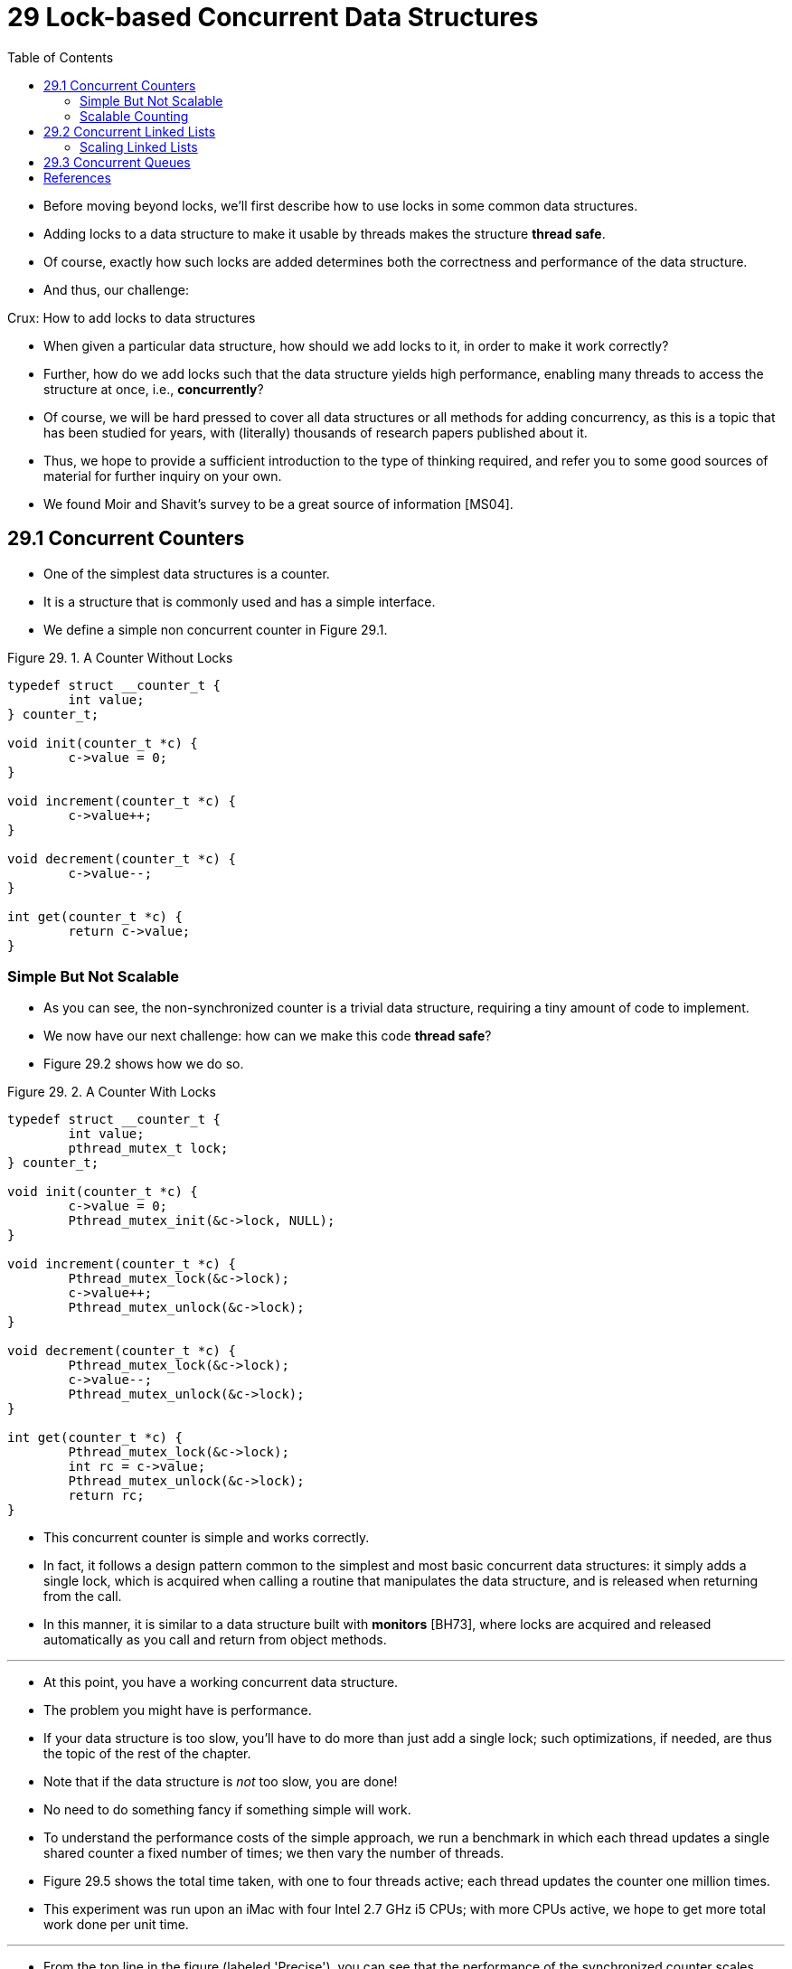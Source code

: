= 29 Lock-based Concurrent Data Structures
:figure-caption: Figure 29.
:source-highlighter: rouge
:stem: latexmath
:tabsize: 8
:toc: left

* Before moving beyond locks, we'll first describe how to use locks in some
  common data structures.
* Adding locks to a data structure to make it usable by threads makes the
  structure *thread safe*.
* Of course, exactly how such locks are added determines both the correctness
  and performance of the data structure.
* And thus, our challenge:

.Crux: How to add locks to data structures
****
* When given a particular data structure, how should we add locks to it, in
  order to make it work correctly?
* Further, how do we add locks such that the data structure yields high
  performance, enabling many threads to access the structure at once, i.e.,
  *concurrently*?
****

* Of course, we will be hard pressed to cover all data structures or all
  methods for adding concurrency, as this is a topic that has been studied for
  years, with (literally) thousands of research papers published about it.
* Thus, we hope to provide a sufficient introduction to the type of thinking
  required, and refer you to some good sources of material for further inquiry
  on your own.
* We found Moir and Shavit's survey to be a great source of information
  [MS04].

== 29.1 Concurrent Counters

* One of the simplest data structures is a counter.
* It is a structure that is commonly used and has a simple interface.
* We define a simple non concurrent counter in Figure 29.1.

:figure-number: {counter:figure-number}
.{figure-caption} {figure-number}. A Counter Without Locks
[,c]
----
typedef struct __counter_t {
	int value;
} counter_t;

void init(counter_t *c) {
	c->value = 0;
}

void increment(counter_t *c) {
	c->value++;
}

void decrement(counter_t *c) {
	c->value--;
}

int get(counter_t *c) {
	return c->value;
}
----

=== Simple But Not Scalable

* As you can see, the non-synchronized counter is a trivial data structure,
  requiring a tiny amount of code to implement.
* We now have our next challenge: how can we make this code *thread safe*?
* Figure 29.2 shows how we do so.

:figure-number: {counter:figure-number}
.{figure-caption} {figure-number}. A Counter With Locks
[,c]
----
typedef struct __counter_t {
	int value;
	pthread_mutex_t lock;
} counter_t;

void init(counter_t *c) {
	c->value = 0;
	Pthread_mutex_init(&c->lock, NULL);
}

void increment(counter_t *c) {
	Pthread_mutex_lock(&c->lock);
	c->value++;
	Pthread_mutex_unlock(&c->lock);
}

void decrement(counter_t *c) {
	Pthread_mutex_lock(&c->lock);
	c->value--;
	Pthread_mutex_unlock(&c->lock);
}

int get(counter_t *c) {
	Pthread_mutex_lock(&c->lock);
	int rc = c->value;
	Pthread_mutex_unlock(&c->lock);
	return rc;
}
----

* This concurrent counter is simple and works correctly.
* In fact, it follows a design pattern common to the simplest and most basic
  concurrent data structures: it simply adds a single lock, which is acquired
  when calling a routine that manipulates the data structure, and is
  released when returning from the call.
* In this manner, it is similar to a data structure built with *monitors*
  [BH73], where locks are acquired and released automatically as you call and
  return from object methods.

'''

* At this point, you have a working concurrent data structure.
* The problem you might have is performance.
* If your data structure is too slow, you'll have to do more than just add a
  single lock; such optimizations, if needed, are thus the topic of the rest
  of the chapter.
* Note that if the data structure is _not_ too slow, you are done!
* No need to do something fancy if something simple will work.
* To understand the performance costs of the simple approach, we run a
  benchmark in which each thread updates a single shared counter a fixed
  number of times; we then vary the number of threads.
* Figure 29.5 shows the total time taken, with one to four threads active;
  each thread updates the counter one million times.
* This experiment was run upon an iMac with four Intel 2.7 GHz i5 CPUs; with
  more CPUs active, we hope to get more total work done per unit time.

'''

* From the top line in the figure (labeled 'Precise'), you can see that the
  performance of the synchronized counter scales poorly.
* Whereas a single thread can complete the million counter updates in a tiny
  amount of time (roughly 0.03 seconds), having two threads each update the
  counter one million times concurrently leads to a massive slowdown (taking
  over 5 seconds!).
* It only gets worse with more threads.

'''

* Ideally, you'd like to see the threads complete just as quickly on multiple
  processors as the single thread does on one.
* Achieving this end is called *perfect scaling*; even though more work is
  done, it is done in parallel, and hence the time taken to complete the task
  is not increased.

=== Scalable Counting

* Amazingly, researchers have studied how to build more scalable counters for
  years [MS04].
* Even more amazing is the fact that scalable counters matter, as recent work
  in operating system performance analysis has shown [B+10]; without scalable
  counting, some workloads running on Linux suffer from serious scalability
  problems on multicore machines.

'''

* Many techniques have been developed to attack this problem.
* We'll describe one approach known as an *approximate counter* [C06].

'''

* The approximate counter works by representing a single logical counter via
  numerous local physical counters, one per CPU core, as well as a single
  global counter.
* Specifically, on a machine with four CPUs, there are four local counters and
  one global one.
* In addition to these counters, there are also locks: one for each local
  counter{empty}footnote:[We need the local locks because we assume there may
  be more than one thread on each core. If, instead, only one thread ran on
  each core, no local lock would be needed.], and one for the global counter.

'''

* The basic idea of approximate counting is as follows.
* When a thread running on a given core wishes to increment the counter, it
  increments its local counter; access to this local counter is synchronized
  via the corresponding local lock.
* Because each CPU has its own local counter, threads across CPUs can update
  local counters without contention, and thus updates to the counter are
  scalable.

'''

* However, to keep the global counter up to date (in case a thread wishes
  counter, by acquiring the global lock and incrementing it by the local
  counter's value; the local counter is then reset to zero.
* How often this local-to-global transfer occurs is determined by a threshold
  stem:[S].
* The smaller stem:[S] is, the more the counter behaves like the non-scalable
  counter above; the bigger stem:[S] is, the more scalable the counter, but
  the further off the global value might be from the actual count.
* One could simply acquire all the local locks and the global lock (in a
  specified order, to avoid deadlock) to get an exact value, but that is not
  scalable.

'''

* To make this clear, let's look at an example (Figure 29.3).
* In this example, the threshold stem:[S] is set to 5, and there are threads on each
  of four CPUs updating their local counters stem:[L_1 \dots L_4].
* The global counter value (stem:[G]) is also shown in the trace, with time
  increasing downward.
* At each time step, a local counter may be incremented; if the local value
  reaches the threshold stem:[S], the local value is transferred to the global
  counter and the local counter is reset.

:figure-number: {counter:figure-number}
.{figure-caption} {figure-number}. Tracing the Approximate Counters
|===
|Time
|stem:[L_1]	|stem:[L_2]	|stem:[L_3]	|stem:[L_4]
|stem:[G]

|0
|0		|0		|0		|0
|0

|1
|0		|0		|1		|1
|0

|2
|1		|0		|2		|1
|0

|3
|2		|0		|3		|1
|0

|4
|3		|0		|3		|2
|0

|5
|4		|1		|3		|3
|0

|6
|5 -> 0		|1		|3		|4
|5 (from stem:[L_1])

|7
|0		|2		|4		|5 -> 0
|10 (from stem:[L_4])
|===

* The lower line in Figure 29.5 (labeled 'Approximate', on page 6) shows the
  performance of approximate counters with a threshold stem:[S] of 1024.
* Performance is excellent; the time taken to update the counter four million
  times on four processors is hardly higher than the time taken to update it
  one million times on one processor.

'''

* Figure 29.6 shows the importance of the threshold value stem:[S], with four
  threads each incrementing the counter 1 million times on four CPUs.
* If stem:[S] is low, performance is poor (but the global count is always
  quite accurate); if stem:[S] is high, performance is excellent, but the
  global count lags (by at most the number of CPUs multiplied by stem:[S]).
* This accuracy/performance trade-off is what approximate counters enable.

'''

* A rough version of an approximate counter is found in Figure 29.4 (page 5).
* Read it, or better yet, run it yourself in some experiments to better
  understand how it works.

.Tip: More concurrency isn't necessarily faster
****
* If the scheme you design adds a lot of overhead (for example, by acquiring
  and releasing locks frequently, instead of once), the fact that it is more
  concurrent may not be important.
* Simple schemes tend to work well, especially if they use costly routines
  rarely.
* Adding more locks and complexity can be your downfall.
* All of that said, there is one way to really know: build both alternatives
  (simple but less concurrent, and complex but more concurrent) and measure
  how they do.
* In the end, you can't cheat on performance; your idea is either faster, or
  it isn't.
****

:figure-number: {counter:figure-number}
.{figure-caption} {figure-number}. Approximate Counter Implementation
[,c]
----
typedef struct __counter_t {
	int global;			// global count
	pthread_mutex_t glock;		// global lock
	int local[NUMCPUS];		// per-CPU count
	pthread_mutex_t llock[NUMCPUS];	// ... and locks
	int threshold;			// update freq
} counter_t;

// init: record threshold, init locks, init values
// of all local counts and global count
void init(counter_t *c, int threshold) {
	c->threshold = threshold;
	c->global = 0;
	pthread_mutex_init(&c->glock, NULL);
	int i;
	for (i = 0; i < NUMCPUS; i++) {
		c->local[i] = 0;
		pthread_mutex_init(&c->llock[i], NULL);
	}
}

// update: usually, just grab local lock and update
// local amount; once it has risen 'threshold',
// grab global lock and transfer local values to it
void update(counter_t *c, int threadID, int amt) {
	int cpu = threadID % NUMCPUS;
	pthread_mutex_lock(&c->llock[cpu]);
	c->local[cpu] += amt;
	if (c->local[cpu] >= c->threshold) {
		// transfer to global (assumes amt>0)
		pthread_mutex_lock(&c->glock);
		c->global += c->local[cpu];
		pthread_mutex_unlock(&c->glock);
		c->local[cpu] = 0;
	}
	pthread_mutex_unlock(&c->llock[cpu]);
}

// get: just return global amount (approximate)
int get(counter_t *c) {
	pthread_mutex_lock(&c->glock);
	int val = c->global;
	pthread_mutex_unlock(&c->glock);
	return val; // only approximate!
}
----

.Performance of Traditional vs. Approximate Counters
image::figure-29-05.jpg[]

.Scaling Approximate Counters
image::figure-29-06.jpg[]

== 29.2 Concurrent Linked Lists

* We next examine a more complicated structure, the linked list.
* Let's start with a basic approach once again.
* For simplicity, we'll omit some of the obvious routines that such a list
  would have and just focus on concurrent insert and lookup; we'll leave it to
  the reader to think about delete, etc.
* Figure 29.7 shows the code for this rudimentary data structure.

:figure-number: {counter:figure-number}
.{figure-caption} {figure-number}. Concurrent Linked List
[,c]
----
// basic node structure
typedef struct __node_t {
	int key;
	struct __node_t *next;
} node_t;

// basic list structure (one used per list)
typedef struct __list_t {
	node_t *head;
	pthread_mutex_t lock;
} list_t;

void List_Init(list_t *L) {
	L->head = NULL;
	pthread_mutex_init(&L->lock, NULL);
}

int List_Insert(list_t *L, int key) {
	pthread_mutex_lock(&L->lock);
	node_t *new = malloc(sizeof(node_t));
	if (new == NULL) {
		perror("malloc");
		pthread_mutex_unlock(&L->lock);
		return -1; // fail
	}
	new->key = key;
	new->next = L->head;
	L->head = new;
	pthread_mutex_unlock(&L->lock);
	return 0; // success
}

int List_Lookup(list_t *L, int key) {
	pthread_mutex_lock(&L->lock);
	node_t *curr = L->head;
	while (curr) {
		if (curr->key == key) {
			pthread_mutex_unlock(&L->lock);
			return 0; // success
		}
		curr = curr->next;
	}
	pthread_mutex_unlock(&L->lock);
	return -1; // failure
}
----

* As you can see in the code, the code simply acquires a lock in the insert
  routine upon entry, and releases it upon exit.
* One small tricky issue arises if `malloc()` happens to fail (a rare case);
  in this case, the code must also release the lock before failing the insert.

'''

* This kind of exceptional control flow has been shown to be quite error
  prone; a recent study of Linux kernel patches found that a huge fraction of
  bugs (nearly 40%) are found on such rarely-taken code paths (indeed, this
  observation sparked some of our own research, in which we removed all
  memory-failing paths from a Linux file system, resulting in a more robust
  system [S+11]).

'''

* Thus, a challenge: can we rewrite the insert and lookup routines to remain
  correct under concurrent insert but avoid the case where the failure path
  also requires us to add the call to unlock?

'''

* The answer, in this case, is yes.
* Specifically, we can rearrange the code a bit so that the lock and release
  only surround the actual critical section in the insert code, and that a
  common exit path is used in the lookup code.
* The former works because part of the insert actually need not be locked;
  assuming that `malloc()` itself is thread-safe, each thread can call into it
  without worry of race conditions or other concurrency bugs.
* Only when updating the shared list does a lock need to be held.
* See Figure 29.8 for the details of these modifications.

:figure-number: {counter:figure-number}
.{figure-caption} {figure-number}. Concurrent Linked List: Rewritten
[,c]
----
void List_Init(list_t *L) {
	L->head = NULL;
	pthread_mutex_init(&L->lock, NULL);
}

int List_Insert(list_t *L, int key) {
	// synchronization not needed
	node_t *new = malloc(sizeof(node_t));
	if (new == NULL) {
		perror("malloc");
		return -1;
	}
	new->key = key;
	// just lock critical section
	pthread_mutex_lock(&L->lock);
	new->next = L->head;
	L->head = new;
	pthread_mutex_unlock(&L->lock);
	return 0; // success
}

int List_Lookup(list_t *L, int key) {
	int rv = -1;
	pthread_mutex_lock(&L->lock);
	node_t *curr = L->head;
	while (curr) {
		if (curr->key == key) {
			rv = 0;
			break;
		}
		curr = curr->next;
	}
	pthread_mutex_unlock(&L->lock);
	return rv; // now both success and failure
}
----

* As for the lookup routine, it is a simple code transformation to jump out of
  the main search loop to a single return path.
* Doing so again reduces the number of lock acquire/release points in the
  code, and thus decreases the chances of accidentally introducing bugs (such
  as forgetting to unlock before returning) into the code.

=== Scaling Linked Lists

* Though we again have a basic concurrent linked list, once again we are in a
  situation where it does not scale particularly well.
* One technique that researchers have explored to enable more concurrency
  within a list is something called *hand-over-hand locking (a.k.a. *lock
  coupling*) [MS04].

'''

* The idea is pretty simple.
* Instead of having a single lock for the entire list, you instead add a lock
  per node of the list.
* When traversing the list, the code first grabs the next node's lock and then
  releases the current node's lock (which inspires the name hand-over-hand).

.Tip: Be wary of locks and control flow
****
* A general design tip, which is useful in concurrent code as well as
  elsewhere, is to be wary of control flow changes that lead to function
  returns, exits, or other similar error conditions that halt the execution of
  a function.
* Because many functions will begin by acquiring a lock, allocating some
  memory, or doing other similar stateful operations, when errors arise, the
  code has to undo all of the state before returning, which is error-prone.
* Thus, it is best to structure code to minimize this pattern.
****

* Conceptually, a hand-over-hand linked list makes some sense; it enables a
  high degree of concurrency in list operations.
* However, in practice, it is hard to make such a structure faster than the
  simple single lock approach, as the overheads of acquiring and releasing
  locks for each node of a list traversal is prohibitive.
* Even with very large lists, and a large number of threads, the concurrency
  enabled by allowing multiple on-going traversals is unlikely to be faster
  than simply grabbing a single lock, performing an operation, and releasing
  it.
* Perhaps some kind of hybrid (where you grab a new lock every so many nodes)
  would be worth investigating.

== 29.3 Concurrent Queues

* As you know by now, there is always a standard method to make a concurrent
  data structure: add a big lock.
* For a queue, we'll skip that approach, assuming you can figure it out.

'''

* Instead, we'll take a look at a slightly more concurrent queue designed by
  Michael and Scott [MS98].
* The data structures and code used for this queue are found in Figure 29.9
  (page 11).

:figure-number: {counter:figure-number}
.{figure-caption} {figure-number}. Michael and Scott Concurrent Queue
[,c]
----
typedef struct __node_t {
	int value;
	struct __node_t *next;
} node_t;

typedef struct __queue_t {
	node_t *head;
	node_t *tail;
	pthread_mutex_t head_lock, tail_lock;
} queue_t;

void Queue_Init(queue_t *q) {
	node_t *tmp = malloc(sizeof(node_t));
	tmp->next = NULL;
	q->head = q->tail = tmp;
	pthread_mutex_init(&q->head_lock, NULL);
	pthread_mutex_init(&q->tail_lock, NULL);
}

void Queue_Enqueue(queue_t *q, int value) {
	node_t *tmp = malloc(sizeof(node_t));
	assert(tmp != NULL);
	tmp->value = value;
	tmp->next = NULL;

	pthread_mutex_lock(&q->tail_lock);
	q->tail->next = tmp;
	q->tail = tmp;
	pthread_mutex_unlock(&q->tail_lock);
}

int Queue_Dequeue(queue_t *q, int *value) {
	pthread_mutex_lock(&q->head_lock);
	node_t *tmp = q->head;
	node_t *new_head = tmp->next;
	if (new_head == NULL) {
		pthread_mutex_unlock(&q->head_lock);
		return -1; // queue was empty
	}
	*value = new_head->value;
	q->head = new_head;
	pthread_mutex_unlock(&q->head_lock);
	free(tmp);
	return 0;
}
----

* If you study this code carefully, you'll notice that there are two locks,
  one for the head of the queue, and one for the tail.
* The goal of these two locks is to enable concurrency of enqueue and dequeue
  operations.
* In the common case, the enqueue routine will only access the tail lock, and
  dequeue only the head lock.

'''

* One trick used by Michael and Scott is to add a dummy node (allocated in the
  queue initialization code); this dummy enables the separation of head and
  tail operations.
* Study the code, or better yet, type it in, run it, and measure it, to
  understand how it works deeply.

'''

* Queues are commonly used in multi-threaded applications.
* However, the type of queue used here (with just locks) often does not
  completely meet the needs of such programs.
* A more fully developed bounded queue, that enables a thread to wait if the
  queue is either empty or overly full, is the subject of our intense study in
  the next chapter on condition variables.
* Watch for it!

== References

[B+10] "An Analysis of Linux Scalability to Many Cores_ by Silas Boyd-Wickizer, Austin T.  Clements, Yandong Mao, Aleksey Pesterev, M. Frans Kaashoek, Robert Morris, Nickolai Zeldovich . OSDI '10, Vancouver, Canada, October 2010.::
* A great study of how Linux performs on multicore machines, as well as some
  simple solutions.
* Includes a *neat sloppy* counter to solve one form of the scalable counting
  problem.

[BH73] "Operating System Principles" by Per Brinch Hansen. Prentice-Hall, 1973. Available: `http://portal.acm.org/citation.cfm?id=540365`.::
* One of the first books on operating systems; certainly ahead of its time.
* Introduced monitors as a concurrency primitive.

[C06] "The Search For Fast, Scalable Counters" by Jonathan Corbet. February 1, 2006. Available: `https://lwn.net/Articles/170003`.::
* LWN has many wonderful articles about the latest in Linux.
* This article is a short description of scalable approximate counting; read
  it, and others, to learn more about the latest in Linux.

[MS98] "Nonblocking Algorithms and Preemption-safe Locking on Multiprogrammed Shared-memory Multiprocessors" by M. Michael, M. Scott. Journal of Parallel and Distributed Computing, Vol. 51, No. 1, 1998.::
* Professor Scott and his students have been at the forefront of concurrent
  algorithms and data structures for many years; check out his web page,
  numerous papers, or books to find out more.

[MS04] "Concurrent Data Structures" by Mark Moir and Nir Shavit. In Handbook of Data Structures and Applications (Editors D. Metha and S.Sahni). Chapman and Hall/CRC Press, 2004. Available: `www.ostep.org/Citations/concurrent.pdf`.::
* A short but relatively comprehensive reference on concurrent data
  structures.
* Though it is missing some of the latest works in the area (due to its age),
  it remains an incredibly useful reference.

[S+11] "Making the Common Case the Only Case with Anticipatory Memory Allocation" by Swaminathan Sundararaman, Yupu Zhang, Sriram Subramanian, Andrea C. Arpaci-Dusseau, Remzi H. Arpaci-Dusseau . FAST '11, San Jose, CA, February 2011.::
* Our work on removing possibly-failing allocation calls from kernel code
  paths.
* By allocating all potentially needed memory before doing any work, we avoid
  failure deep down in the storage stack.
